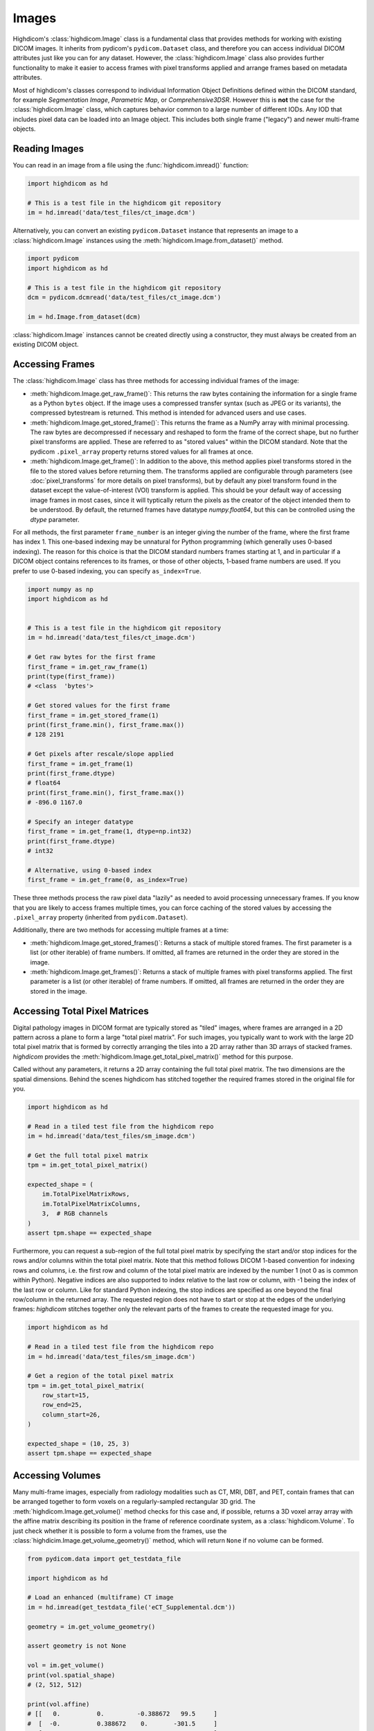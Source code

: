 .. _image:

Images
======

Highdicom's :class:`highdicom.Image` class is a fundamental class that provides
methods for working with existing DICOM images. It inherits from pydicom's
``pydicom.Dataset`` class, and therefore you can access individual DICOM
attributes just like you can for any dataset. However, the
:class:`highdicom.Image` class also provides further functionality to make it
easier to access frames with pixel transforms applied and arrange frames based
on metadata attributes.

Most of highdicom's classes correspond to individual Information Object
Definitions defined within the DICOM standard, for example `Segmentation
Image`, `Parametric Map`, or `Comprehensive3DSR`. However this is **not** the
case for the :class:`highdicom.Image` class, which captures behavior common to
a large number of different IODs. Any IOD that includes pixel data can be
loaded into an Image object. This includes both single frame ("legacy") and
newer multi-frame objects.

Reading Images
--------------

You can read in an image from a file using the :func:`highdicom.imread()`
function:

.. code-block:: python

    import highdicom as hd

    # This is a test file in the highdicom git repository
    im = hd.imread('data/test_files/ct_image.dcm')

Alternatively, you can convert an existing ``pydicom.Dataset`` instance that
represents an image to a :class:`highdicom.Image` instances using the
:meth:`highdicom.Image.from_dataset()` method.

.. code-block:: python

    import pydicom
    import highdicom as hd

    # This is a test file in the highdicom git repository
    dcm = pydicom.dcmread('data/test_files/ct_image.dcm')

    im = hd.Image.from_dataset(dcm)

:class:`highdicom.Image` instances cannot be created directly using a
constructor, they must always be created from an existing DICOM object.

Accessing Frames
----------------

The :class:`highdicom.Image` class has three methods for accessing individual
frames of the image:

* :meth:`highdicom.Image.get_raw_frame()`: This returns the raw bytes
  containing the information for a single frame as a Python ``bytes`` object.
  If the image uses a compressed transfer syntax (such as JPEG or its
  variants), the compressed bytestream is returned. This method is intended for
  advanced users and use cases.
* :meth:`highdicom.Image.get_stored_frame()`: This returns the frame as a NumPy
  array with minimal processing. The raw bytes are decompressed if necessary
  and reshaped to form the frame of the correct shape, but no further pixel
  transforms are applied. These are referred to as "stored values" within the
  DICOM standard. Note that the pydicom ``.pixel_array`` property returns
  stored values for all frames at once.
* :meth:`highdicom.Image.get_frame()`: In addition to the above, this method
  applies pixel transforms stored in the file to the stored values before
  returning them. The transforms applied are configurable through parameters
  (see :doc:`pixel_transforms` for more details on pixel transforms), but by
  default any pixel transform found in the dataset except the value-of-interest
  (VOI) transform is applied. This should be your default way of accessing
  image frames in most cases, since it will typtically return the pixels as the
  creator of the object intended them to be understood. By default, the
  returned frames have datatype `numpy.float64`, but this can be controlled
  using the `dtype` parameter.

For all methods, the first parameter ``frame_number`` is an integer giving the
number of the frame, where the first frame has index 1. This one-based indexing
may be unnatural for Python programming (which generally uses 0-based
indexing). The reason for this choice is that the DICOM standard numbers frames
starting at 1, and in particular if a DICOM object contains references to its
frames, or those of other objects, 1-based frame numbers are used. If you
prefer to use 0-based indexing, you can specify ``as_index=True``.

.. code-block:: python

    import numpy as np
    import highdicom as hd


    # This is a test file in the highdicom git repository
    im = hd.imread('data/test_files/ct_image.dcm')

    # Get raw bytes for the first frame
    first_frame = im.get_raw_frame(1)
    print(type(first_frame))
    # <class  'bytes'>

    # Get stored values for the first frame
    first_frame = im.get_stored_frame(1)
    print(first_frame.min(), first_frame.max())
    # 128 2191

    # Get pixels after rescale/slope applied
    first_frame = im.get_frame(1)
    print(first_frame.dtype)
    # float64
    print(first_frame.min(), first_frame.max())
    # -896.0 1167.0

    # Specify an integer datatype
    first_frame = im.get_frame(1, dtype=np.int32)
    print(first_frame.dtype)
    # int32

    # Alternative, using 0-based index
    first_frame = im.get_frame(0, as_index=True)

These three methods process the raw pixel data "lazily" as needed to avoid
processing unnecessary frames. If you know that you are likely to access frames
multiple times, you can force caching of the stored values by accessing the
``.pixel_array`` property (inherited from ``pydicom.Dataset``).

Additionally, there are two methods for accessing multiple frames at a time:

* :meth:`highdicom.Image.get_stored_frames()`: Returns a stack of multiple
  stored frames. The first parameter is a list (or other iterable) of frame
  numbers. If omitted, all frames are returned in the order they are stored in
  the image.
* :meth:`highdicom.Image.get_frames()`: Returns a stack of multiple
  frames with pixel transforms applied. The first parameter is a list (or other
  iterable) of frame numbers. If omitted, all frames are returned in the order
  they are stored in the image.

Accessing Total Pixel Matrices
------------------------------

Digital pathology images in DICOM format are typically stored as "tiled"
images, where frames are arranged in a 2D pattern across a plane to form a
large "total pixel matrix". For such images, you typically want to work with
the large 2D total pixel matrix that is formed by correctly arranging the tiles
into a 2D array rather than 3D arrays of stacked frames. `highdicom` provides
the :meth:`highdicom.Image.get_total_pixel_matrix()` method for this purpose.

Called without any parameters, it returns a 2D array containing the full total
pixel matrix. The two dimensions are the spatial dimensions. Behind the scenes
highdicom has stitched together the required frames stored in the original file
for you.

.. code-block:: python

    import highdicom as hd

    # Read in a tiled test file from the highdicom repo
    im = hd.imread('data/test_files/sm_image.dcm')

    # Get the full total pixel matrix
    tpm = im.get_total_pixel_matrix()

    expected_shape = (
        im.TotalPixelMatrixRows,
        im.TotalPixelMatrixColumns,
        3,  # RGB channels
    )
    assert tpm.shape == expected_shape

Furthermore, you can request a sub-region of the full total pixel matrix by
specifying the start and/or stop indices for the rows and/or columns within the
total pixel matrix. Note that this method follows DICOM 1-based convention for
indexing rows and columns, i.e. the first row and column of the total pixel
matrix are indexed by the number 1 (not 0 as is common within Python). Negative
indices are also supported to index relative to the last row or column, with -1
being the index of the last row or column. Like for standard Python indexing,
the stop indices are specified as one beyond the final row/column in the
returned array. The requested region does not have to start or stop
at the edges of the underlying frames: `highdicom` stitches together only the
relevant parts of the frames to create the requested image for you.

.. code-block:: python

    import highdicom as hd

    # Read in a tiled test file from the highdicom repo
    im = hd.imread('data/test_files/sm_image.dcm')

    # Get a region of the total pixel matrix
    tpm = im.get_total_pixel_matrix(
        row_start=15,
        row_end=25,
        column_start=26,
    )

    expected_shape = (10, 25, 3)
    assert tpm.shape == expected_shape

Accessing Volumes
-----------------

Many multi-frame images, especially from radiology modalities such as CT, MRI,
DBT, and PET, contain frames that can be arranged together to form voxels on a
regularly-sampled rectangular 3D grid. The :meth:`highdicom.Image.get_volume()`
method checks for this case and, if possible, returns a 3D voxel array array
with the affine matrix describing its position in the frame of reference
coordinate system, as a :class:`highdicom.Volume`. To just check whether it is
possible to form a volume from the frames, use the
:class:`highdicim.Image.get_volume_geometry()` method, which will return
``None`` if no volume can be formed.

.. code-block:: python

    from pydicom.data import get_testdata_file

    import highdicom as hd

    # Load an enhanced (multiframe) CT image
    im = hd.imread(get_testdata_file('eCT_Supplemental.dcm'))

    geometry = im.get_volume_geometry()

    assert geometry is not None

    vol = im.get_volume()
    print(vol.spatial_shape)
    # (2, 512, 512)

    print(vol.affine)
    # [[   0.          0.         -0.388672   99.5     ]
    #  [  -0.          0.388672    0.       -301.5     ]
    #  [  10.          0.          0.       -159.      ]
    #  [   0.          0.          0.          1.      ]]

Further parameters allow you to access a sub-region of the volume and control
the pixel transforms applied to the frames.

Any single frame image that defines its position within the frame-of-reference
coordinate system can accessed as a volume, as can any image with a total pixel
matrix. In these cases, the first spatial dimension will always have shape 1.

See :doc:`volume` for an overview of the :class:`highdicom.Volume` class.

Lazy Frame Retrieval
--------------------

The :func:`highdicom.imread()` function provides the ``lazy_frame_retrieval``
parameter. If used, the metadata is loaded from the file without the pixel
data. Pixel data is subsequently loaded from the file whenever it is needed by
one of the :class:`highdicom.Image` object's methods. This can save loaded
unneeded pixel data from file when only a subset of it is needed.

In this example, lazy frame retrieval is used to avoid loading all frames of a
tiled image:

.. code-block:: python

    import highdicom as hd

    # Read in a tiled test file from the highdicom repo
    im = hd.imread(
        'data/test_files/sm_image.dcm',
        lazy_frame_retrieval=True
    )

    # Get a region of the total pixel matrix
    tpm = im.get_total_pixel_matrix(row_end=20)

Whether this saves time depends on your usage patterns and hardware.
